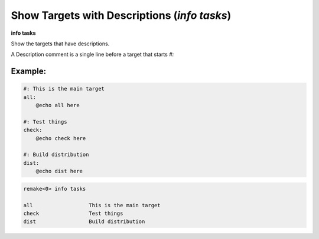 .. index:: info; tasks
.. _info_tasks:

Show Targets with Descriptions (`info tasks`)
---------------------------------------------

**info tasks**

Show the targets that have descriptions.

A Description comment is a single line before a target that starts `#:`


Example:
++++++++

.. code:: Makefile

    #: This is the main target
    all:
  	@echo all here

    #: Test things
    check:
	@echo check here

    #: Build distribution
    dist:
	@echo dist here


.. code::

    remake<0> info tasks

    all                  This is the main target
    check                Test things
    dist                 Build distribution


.. seealso::

   :ref:`info target <info_target>`.
